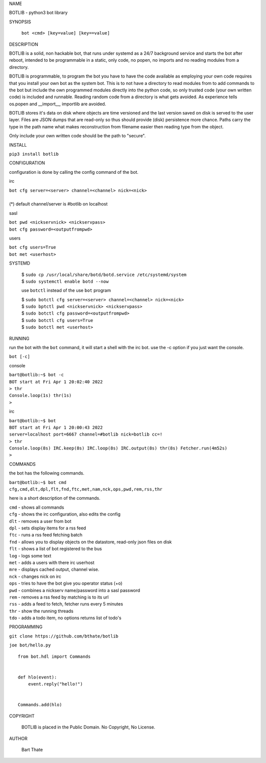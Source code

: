NAME

BOTLIB - python3 bot library


SYNOPSIS

 | ``bot <cmd> [key=value] [key==value]``


DESCRIPTION

BOTLIB is a solid, non hackable bot, that runs under systemd as a 24/7
background service and starts the bot after reboot, intended to be
programmable in a static, only code, no popen, no imports and no reading
modules from a directory.

BOTLIB is programmable, to program the bot you have to have the code
available as employing your own code requires that you install your own bot as
the system bot. This is to not have a directory to read modules from to add
commands to the bot but include the own programmed modules directly into the
python code, so only trusted code (your own written code) is included and
runnable. Reading random code from a directory is what gets avoided. As
experience tells os.popen and __import__, importlib are avoided. 

BOTLIB stores it's data on disk where objects are time versioned and the
last version saved on disk is served to the user layer. Files are JSON dumps
that are read-only so thus should provide (disk) persistence more chance.
Paths carry the type in the path name what makes reconstruction from filename
easier then reading type from the object.

Only include your own written code should be the path to "secure".


INSTALL

``pip3 install botlib``


CONFIGURATION

configuration is done by calling the config command of the bot.

irc

| ``bot cfg server=<server> channel=<channel> nick=<nick>``
|
| (*) default channel/server is #botlib on localhost

sasl

| ``bot pwd <nickservnick> <nickservpass>``
| ``bot cfg password=<outputfrompwd>``

users

| ``bot cfg users=True``
| ``bot met <userhost>``


SYSTEMD

 | $ ``sudo cp /usr/local/share/botd/botd.service /etc/systemd/system``
 | $ ``sudo systemctl enable botd --now``

 use ``botctl`` instead of the use ``bot`` program

 | $ ``sudo botctl cfg server=<server> channel=<channel> nick=<nick>``
 | $ ``sudo bptctl pwd <nickservnick> <nickservpass>``
 | $ ``sudo botctl cfg password=<outputfrompwd>``
 | $ ``sudo botctl cfg users=True``
 | $ ``sudo botctl met <userhost>``


RUNNING

run the bot with the ``bot`` command, it will start a shell with
the irc bot. use the -c option if you just want the console.

``bot [-c]``

console

| ``bart@botlib:~$ bot -c``
| ``BOT start at Fri Apr 1 20:02:40 2022``
| ``> thr``
| ``Console.loop(1s) thr(1s)``
| ``>`` 


irc


| ``bart@botlib:~$ bot``
| ``BOT start at Fri Apr 1 20:00:43 2022``
| ``server=localhost port=6667 channel=#botlib nick=botlib cc=!``
| ``> thr``
| ``Console.loop(8s) IRC.keep(8s) IRC.loop(8s) IRC.output(8s) thr(8s) Fetcher.run(4m52s)``
| ``>`` 


COMMANDS

the bot has the following commands.

| ``bart@botlib:~$ bot cmd``
| ``cfg,cmd,dlt,dpl,flt,fnd,ftc,met,nam,nck,ops,pwd,rem,rss,thr``


here is a short description of the commands.

| ``cmd`` - shows all commands
| ``cfg`` - shows the irc configuration, also edits the config
| ``dlt`` - removes a user from bot
| ``dpl`` - sets display items for a rss feed
| ``ftc`` - runs a rss feed fetching batch
| ``fnd`` - allows you to display objects on the datastore, read-only json files on disk 
| ``flt`` - shows a list of bot registered to the bus
| ``log`` - logs some text
| ``met`` - adds a users with there irc userhost
| ``mre`` - displays cached output, channel wise.
| ``nck`` - changes nick on irc
| ``ops`` - tries to have the bot give you operator status (+o)
| ``pwd`` - combines a nickserv name/password into a sasl password
| ``rem`` - removes a rss feed by matching is to its url
| ``rss`` - adds a feed to fetch, fetcher runs every 5 minutes
| ``thr`` - show the running threads
| ``tdo`` - adds a todo item, no options returns list of todo's

PROGRAMMING

``git clone https://github.com/bthate/botlib``

``joe bot/hello.py``

::

 from bot.hdl import Commands


 def hlo(event):
     event.reply("hello!")


 Commands.add(hlo)


COPYRIGHT

 BOTLIB is placed in the Public Domain. No Copyright, No License.

AUTHOR

 Bart Thate
